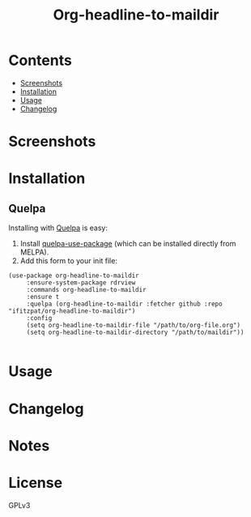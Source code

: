 #+TITLE: Org-headline-to-maildir

# Style copied from org-ql's readme.

# NOTE: Using =BEGIN_HTML= for this causes TeX/info export to fail, but this HTML block works.
# #+HTML: <a href=https://alphapapa.github.io/dont-tread-on-emacs/><img src="images/dont-tread-on-emacs-150.png" align="right"></a>
#+HTML: <img src="" align="right">

# NOTE: To avoid having this in the info manual, we use HTML rather than Org syntax; it still appears with the GitHub renderer.
#+HTML: <a href="https://melpa.org/#/"><img src="https://melpa.org/packages/-badge.svg"></a> <a href="https://stable.melpa.org/#/"><img src="https://stable.melpa.org/packages/-badge.svg"></a>



* Contents
:PROPERTIES:
:TOC:      :include siblings :depth 0 :ignore this :force depth
:END:
:CONTENTS:
- [[#screenshots][Screenshots]]
- [[#installation][Installation]]
- [[#usage][Usage]]
- [[#changelog][Changelog]]
:END:


* Screenshots


* Installation
:PROPERTIES:
:TOC:      ignore-children
:END:

** Quelpa

Installing with [[https://framagit.org/steckerhalter/quelpa][Quelpa]] is easy:

1.  Install [[https://framagit.org/steckerhalter/quelpa-use-package#installation][quelpa-use-package]] (which can be installed directly from MELPA).
2.  Add this form to your init file:

#+BEGIN_SRC elisp
  (use-package org-headline-to-maildir
       :ensure-system-package rdrview
       :commands org-headline-to-maildir
       :ensure t
       :quelpa (org-headline-to-maildir :fetcher github :repo "ifitzpat/org-headline-to-maildir")
       :config
       (setq org-headline-to-maildir-file "/path/to/org-file.org")
       (setq org-headline-to-maildir-directory "/path/to/maildir"))

#+END_SRC

* Usage
:PROPERTIES:
:TOC:      :include descendants :depth 1
:END:

* Changelog
:PROPERTIES:
:TOC:      ignore-children
:END:

* Notes
:PROPERTIES:
:TOC:      :ignore this
:END:

* License
:PROPERTIES:
:TOC:      :ignore this
:END:

GPLv3
